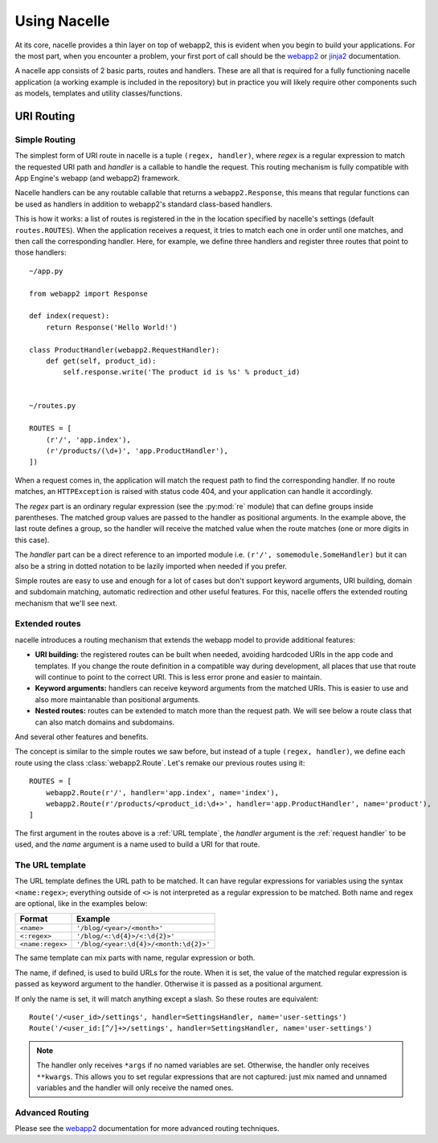 =============
Using Nacelle
=============

At its core, nacelle provides a thin layer on top of webapp2, this is evident when you begin to build your applications. For the most part, when you encounter a problem, your first port of call should be the `webapp2 <http://webapp-improved.appspot.com/>`_ or `jinja2 <http://jinja.pocoo.org/docs/templates/>`_ documentation.

A nacelle app consists of 2 basic parts, routes and handlers. These are all that is required for a fully functioning nacelle application (a working example is included in the repository) but in practice you will likely require other components such as models, templates and utility classes/functions.


URI Routing
-----------


Simple Routing
^^^^^^^^^^^^^^

The simplest form of URI route in nacelle is a tuple ``(regex, handler)``, where `regex` is a regular expression to match the requested URI path and `handler` is a callable to handle the request. This routing mechanism is fully compatible with App Engine's webapp (and webapp2) framework.

Nacelle handlers can be any routable callable that returns a ``webapp2.Response``, this means that regular functions can be used as handlers in addition to webapp2's standard class-based handlers.

This is how it works: a list of routes is registered in the in the location specified by nacelle's settings (default ``routes.ROUTES``). When the application receives a request, it tries to match each one in order until one matches, and then call the corresponding handler. Here, for example, we define three handlers and register three routes that point to those handlers::

    ~/app.py

    from webapp2 import Response

    def index(request):
        return Response('Hello World!')

    class ProductHandler(webapp2.RequestHandler):
        def get(self, product_id):
            self.response.write('The product id is %s' % product_id)


    ~/routes.py

    ROUTES = [
        (r'/', 'app.index'),
        (r'/products/(\d+)', 'app.ProductHandler'),
    ])

When a request comes in, the application will match the request path to find the corresponding handler. If no route matches, an ``HTTPException`` is raised with status code 404, and your application can handle it accordingly.

The `regex` part is an ordinary regular expression (see the :py:mod:`re` module) that can define groups inside parentheses. The matched group values are passed to the handler as positional arguments. In the example above, the last route defines a group, so the handler will receive the matched value when the route matches (one or more digits in this case).

The `handler` part can be a direct reference to an imported module i.e. ``(r'/', somemodule.SomeHandler)`` but it can also be a string in dotted notation to be lazily imported when needed if you prefer.

Simple routes are easy to use and enough for a lot of cases but don't support keyword arguments, URI building, domain and subdomain matching, automatic redirection and other useful features. For this, nacelle offers the extended routing mechanism that we'll see next.


Extended routes
^^^^^^^^^^^^^^^

nacelle introduces a routing mechanism that extends the webapp model to provide additional features:

- **URI building:** the registered routes can be built when needed, avoiding hardcoded URIs in the app code and templates. If you change the route definition in a compatible way during development, all places that use that route will continue to point to the correct URI. This is less error prone and easier to maintain.
- **Keyword arguments:** handlers can receive keyword arguments from the matched URIs. This is easier to use and also more maintanable than positional arguments.
- **Nested routes:** routes can be extended to match more than the request path. We will see below a route class that can also match domains and subdomains.

And several other features and benefits.

The concept is similar to the simple routes we saw before, but instead of a
tuple ``(regex, handler)``, we define each route using the class
:class:`webapp2.Route`. Let's remake our previous routes using it::

    ROUTES = [
        webapp2.Route(r'/', handler='app.index', name='index'),
        webapp2.Route(r'/products/<product_id:\d+>', handler='app.ProductHandler', name='product'),
    ]

The first argument in the routes above is a :ref:`URL template`, the `handler` argument is the :ref:`request handler` to be used, and the `name` argument is a name used to build a URI for that route.


The URL template
^^^^^^^^^^^^^^^^

The URL template defines the URL path to be matched. It can have regular expressions for variables using the syntax ``<name:regex>``; everything outside of ``<>`` is not interpreted as a regular expression to be matched. Both name and regex are optional, like in the examples below:

=================  ==================================
Format             Example
=================  ==================================
``<name>``         ``'/blog/<year>/<month>'``
``<:regex>``       ``'/blog/<:\d{4}>/<:\d{2}>'``
``<name:regex>``   ``'/blog/<year:\d{4}>/<month:\d{2}>'``
=================  ==================================

The same template can mix parts with name, regular expression or both.

The name, if defined, is used to build URLs for the route. When it is set, the value of the matched regular expression is passed as keyword argument to the handler. Otherwise it is passed as a positional argument.

If only the name is set, it will match anything except a slash. So these routes are equivalent::

    Route('/<user_id>/settings', handler=SettingsHandler, name='user-settings')
    Route('/<user_id:[^/]+>/settings', handler=SettingsHandler, name='user-settings')

.. note::
   The handler only receives ``*args`` if no named variables are set. Otherwise, the handler only receives ``**kwargs``. This allows you to set regular expressions that are not captured: just mix named and unnamed variables and the handler will only receive the named ones.


Advanced Routing
^^^^^^^^^^^^^^^^

Please see the `webapp2 <http://webapp-improved.appspot.com/>`_ documentation for more advanced routing techniques.
